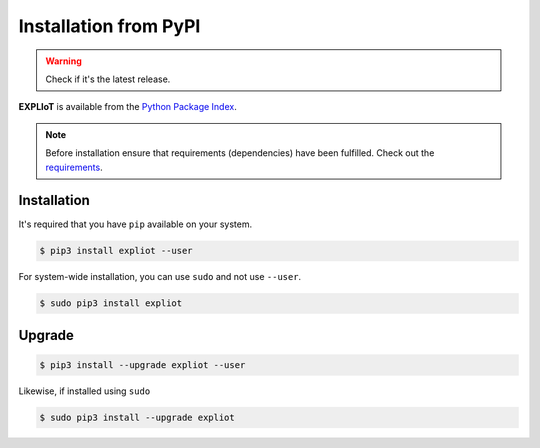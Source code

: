 Installation from PyPI
======================

.. warning::

   Check if it's the latest release.

**EXPLIoT** is available from the `Python Package Index <https://pypi.python.org/pypi>`_.


.. NOTE::

   Before installation ensure that requirements (dependencies) have been fulfilled. Check out the `requirements  <https://expliot.readthedocs.io/en/latest/installation/manual-installation.html#requirements>`_.



Installation
------------

It's required that you have ``pip`` available on your system.

.. code-block:: console

  $ pip3 install expliot --user

For system-wide installation, you can use ``sudo`` and not use ``--user``.

.. code-block:: console

  $ sudo pip3 install expliot 

Upgrade
-------

.. code-block:: console

  $ pip3 install --upgrade expliot --user

Likewise, if installed using ``sudo``

.. code-block:: console

  $ sudo pip3 install --upgrade expliot 

